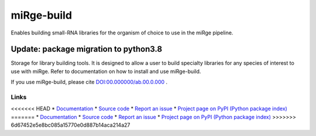 ==============
miRge-build
==============

Enables building small-RNA libraries for the organism of choice to use in the miRge pipeline.

Update: package migration to python3.8
######################################

Storage for library building tools. It is designed to allow a user to build specialty libraries for any species of interest to use with miRge. Refer to documentation on how to install and use miRge-build. 

If you use miRge-build, please cite
`DOI:00.000000/ab.00.0.000 <http://dx.doi.org/00.00000/ab.00.0.000>`_ .

Links
-----

<<<<<<< HEAD
* `Documentation <https://mirge-build.readthedocs.io/>`_
* `Source code <https://github.com/arunhpatil/miRge3_build/>`_
* `Report an issue <https://github.com/arunhpatil/miRge3_build/issues>`_
* `Project page on PyPI (Python package index) <https://pypi.python.org/pypi/miRge-build/>`_
=======
* `Documentation <https://miRge-build.readthedocs.io/>`_
* `Source code <https://github.com/arunhpatil/miRge3_build>`_
* `Report an issue <https://github.com/arunhpatil/miRge3_build/issues>`_
* `Project page on PyPI (Python package index) <https://pypi.python.org/pypi/miRge3-build/>`_
>>>>>>> 6d67452e5e8bc085a15770e0d887b14aca214a27
